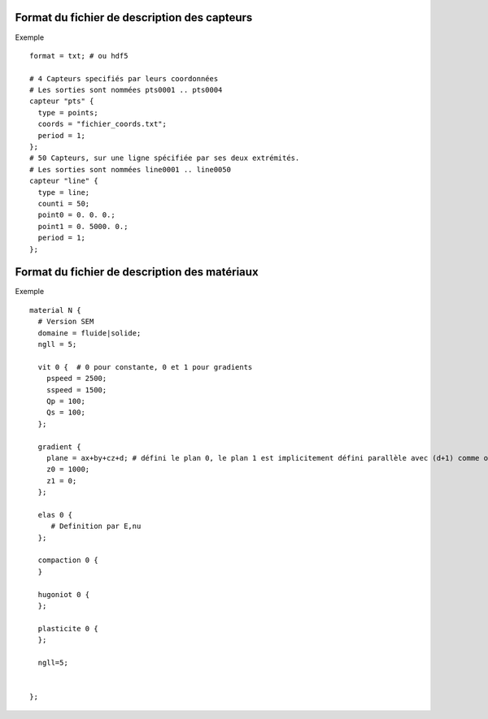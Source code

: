 .. -*- coding: utf-8; mode:rst -*-

Format du fichier de description des capteurs
=============================================

Exemple ::
  
  format = txt; # ou hdf5

  # 4 Capteurs specifiés par leurs coordonnées
  # Les sorties sont nommées pts0001 .. pts0004
  capteur "pts" {
    type = points;
    coords = "fichier_coords.txt";
    period = 1;
  };
  # 50 Capteurs, sur une ligne spécifiée par ses deux extrémités.
  # Les sorties sont nommées line0001 .. line0050
  capteur "line" {
    type = line;
    counti = 50;
    point0 = 0. 0. 0.;
    point1 = 0. 5000. 0.;
    period = 1;
  };


Format du fichier de description des matériaux
==============================================

Exemple ::

  material N {
    # Version SEM
    domaine = fluide|solide;
    ngll = 5;

    vit 0 {  # 0 pour constante, 0 et 1 pour gradients
      pspeed = 2500;
      sspeed = 1500;
      Qp = 100;
      Qs = 100;
    };

    gradient {
      plane = ax+by+cz+d; # défini le plan 0, le plan 1 est implicitement défini parallèle avec (d+1) comme offset
      z0 = 1000;
      z1 = 0;
    };

    elas 0 {
       # Definition par E,nu
    };

    compaction 0 {
    }

    hugoniot 0 {
    };

    plasticite 0 {
    };

    ngll=5;


  };
